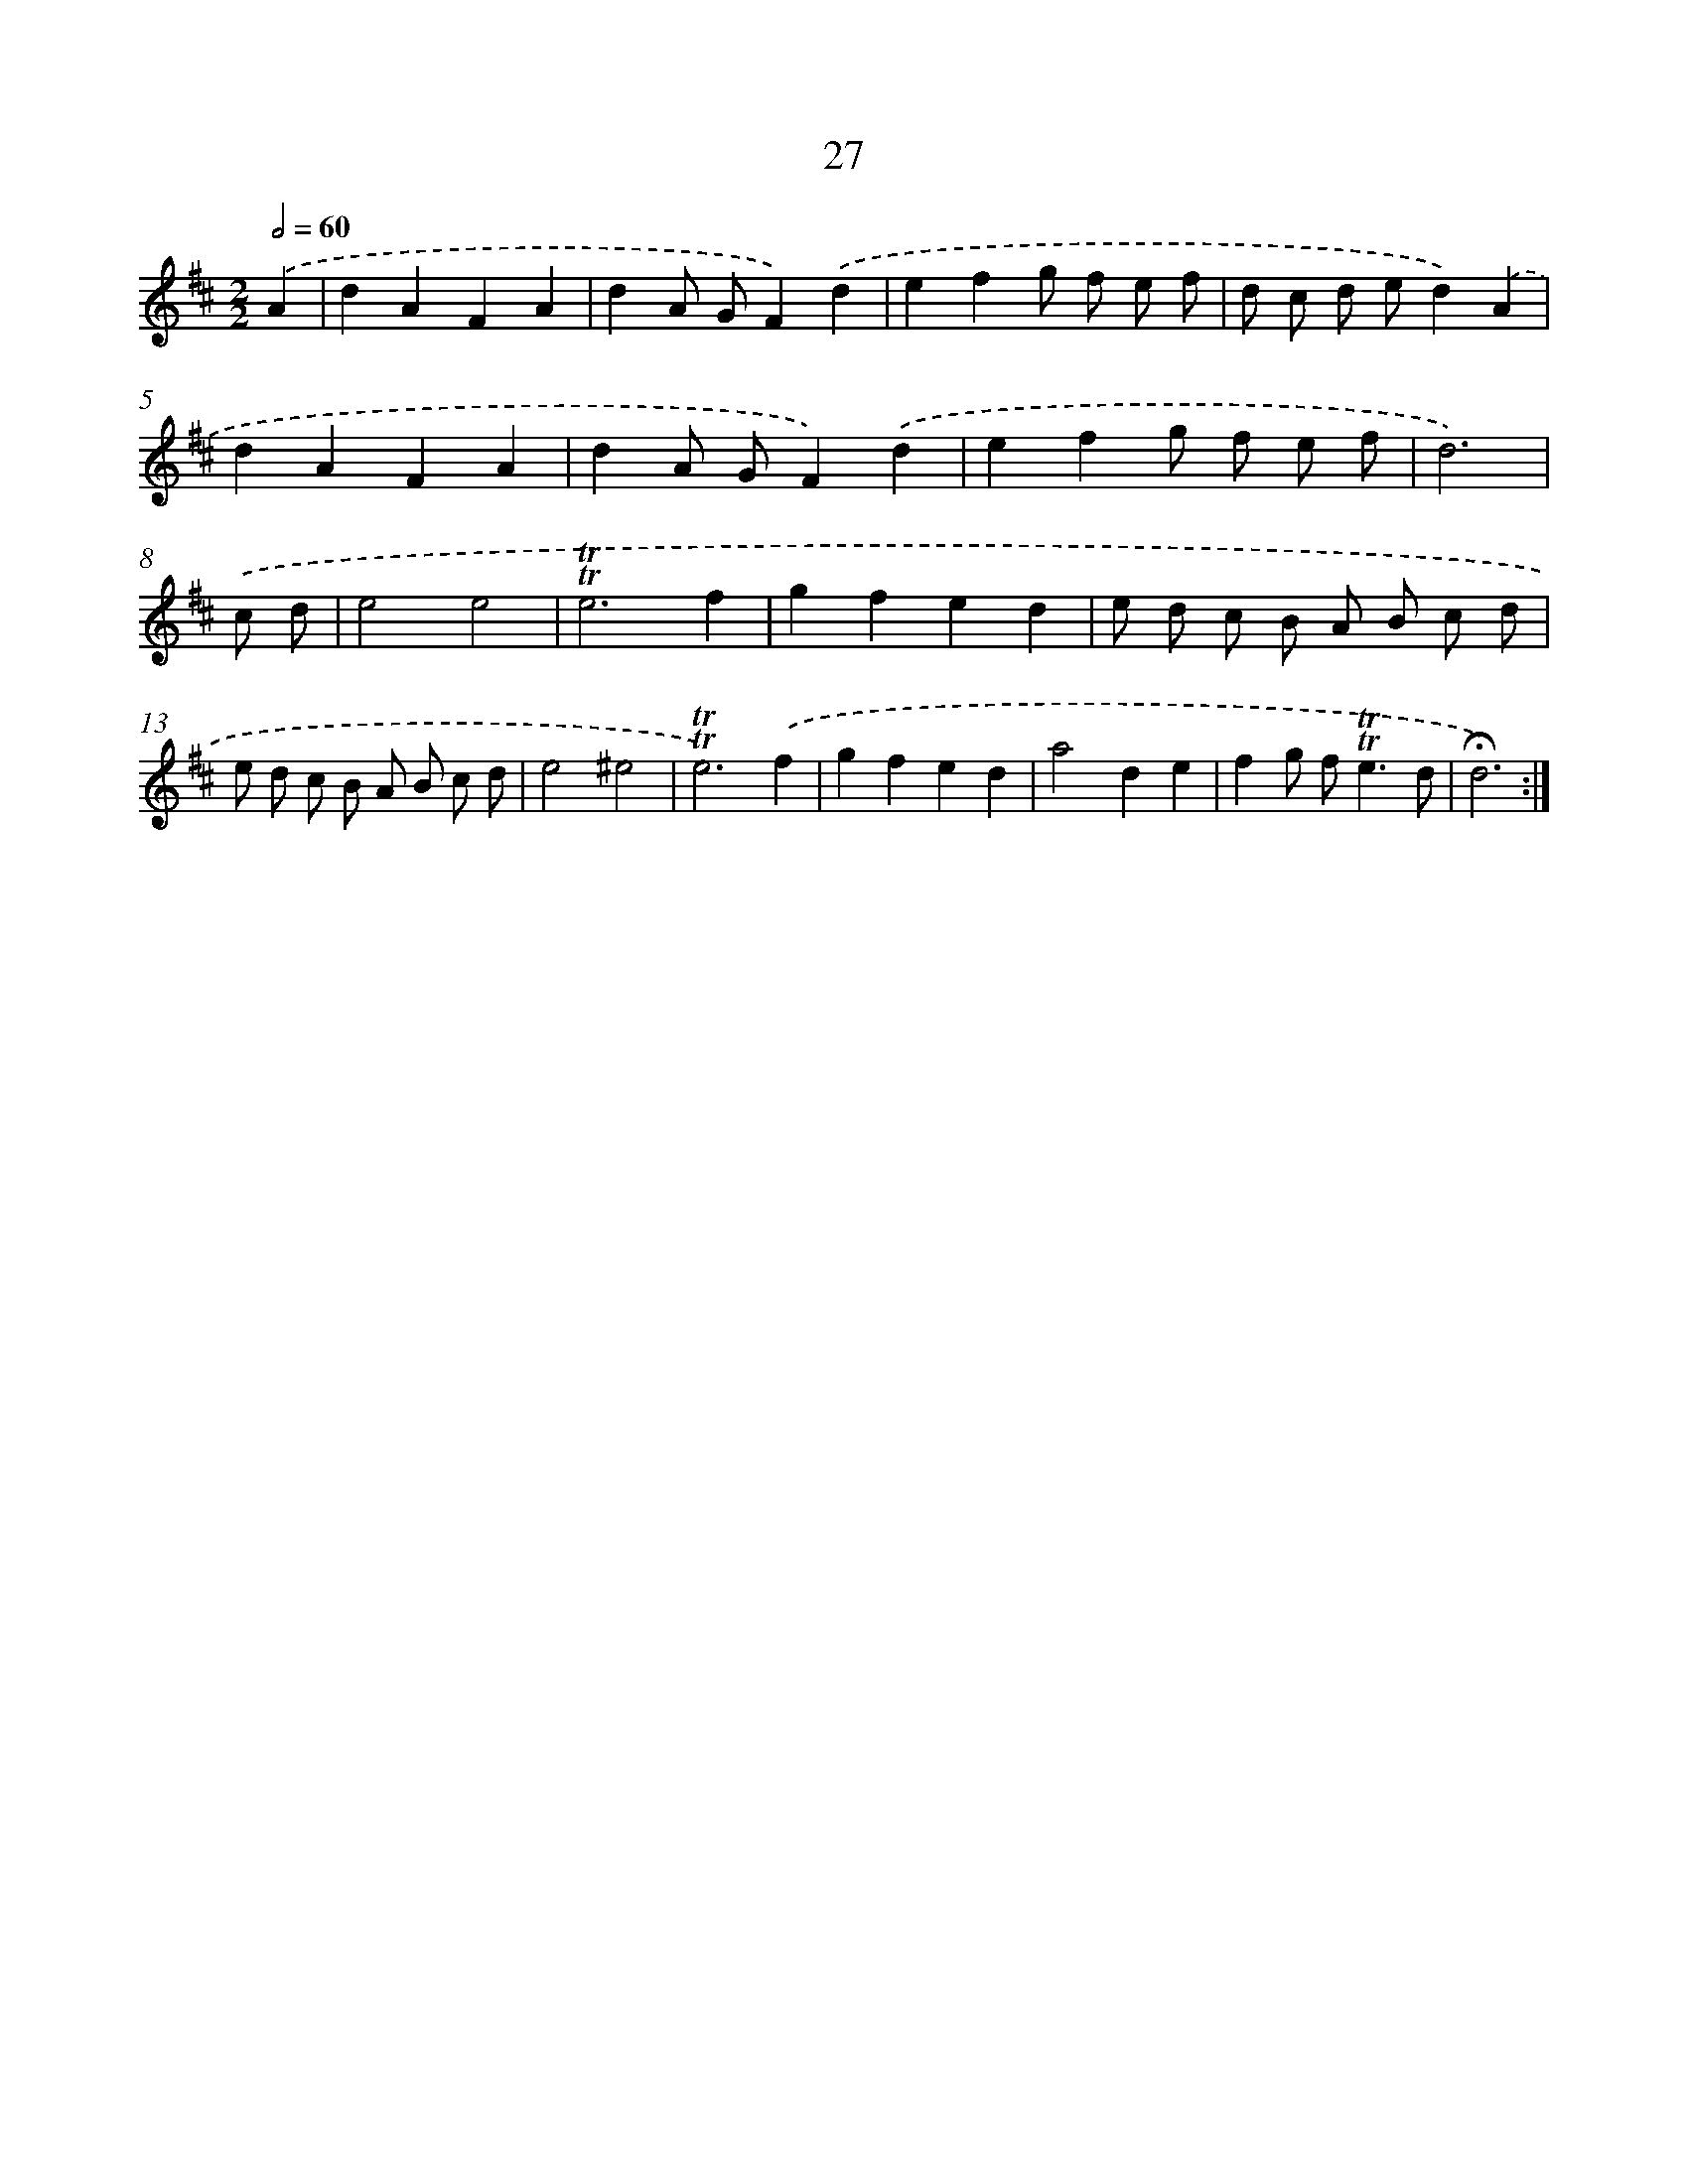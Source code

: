 X: 13115
T: 27
%%abc-version 2.0
%%abcx-abcm2ps-target-version 5.9.1 (29 Sep 2008)
%%abc-creator hum2abc beta
%%abcx-conversion-date 2018/11/01 14:37:31
%%humdrum-veritas 1419167652
%%humdrum-veritas-data 1442555901
%%continueall 1
%%barnumbers 0
L: 1/8
M: 2/2
Q: 1/2=60
K: D clef=treble
.('A2 [I:setbarnb 1]|
d2A2F2A2 |
d2A GF2).('d2 |
e2f2g f e f |
d c d ed2).('A2 |
d2A2F2A2 |
d2A GF2).('d2 |
e2f2g f e f |
d6) |
.('c d [I:setbarnb 9]|
e4e4 |
!trill!!trill!e6f2 |
g2f2e2d2 |
e d c B A B c d |
e d c B A B c d |
e4^e4 |
!trill!!trill!e6).('f2 |
g2f2e2d2 |
a4d2e2 |
f2g f2<!trill!!trill!e2d |
!fermata!d6) :|]
